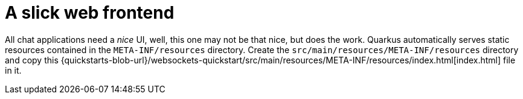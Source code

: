 ifdef::context[:parent-context: {context}]
[id="a-slick-web-frontend_{context}"]
= A slick web frontend
:context: a-slick-web-frontend

All chat applications need a _nice_ UI, well, this one may not be that nice, but does the work.
Quarkus automatically serves static resources contained in the `META-INF/resources` directory.
Create the `src/main/resources/META-INF/resources` directory and copy this {quickstarts-blob-url}/websockets-quickstart/src/main/resources/META-INF/resources/index.html[index.html] file in it.


ifdef::parent-context[:context: {parent-context}]
ifndef::parent-context[:!context:]